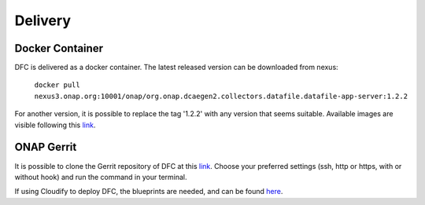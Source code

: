 .. This work is licensed under a Creative Commons Attribution 4.0 International License.
.. http://creativecommons.org/licenses/by/4.0

Delivery
========

Docker Container
----------------

DFC is delivered as a docker container. The latest released version can be downloaded from nexus:

    ``docker pull nexus3.onap.org:10001/onap/org.onap.dcaegen2.collectors.datafile.datafile-app-server:1.2.2``

For another version, it is possible to replace the tag '1.2.2' with any version that seems suitable. Available images
are visible following this `link`_.

.. _link: https://nexus3.onap.org/#browse/search=keyword%3D*collectors.datafile*


ONAP Gerrit
-----------

It is possible to clone the Gerrit repository of DFC at this
`link <https://gerrit.onap.org/r/#/admin/projects/dcaegen2/collectors/datafile>`__.
Choose your preferred settings (ssh, http or https, with or without hook) and run the command in your terminal.

If using Cloudify to deploy DFC, the blueprints are needed, and can be found `here`_.

.. _here: https://gerrit.onap.org/r/gitweb?p=dcaegen2/collectors/datafile.git;a=blob;f=datafile-app-server/dpo/blueprints/k8s-datafile.yaml;h=cae953085ab00570ea6dd9600c7a7a83e33e3249;hb=HEAD
